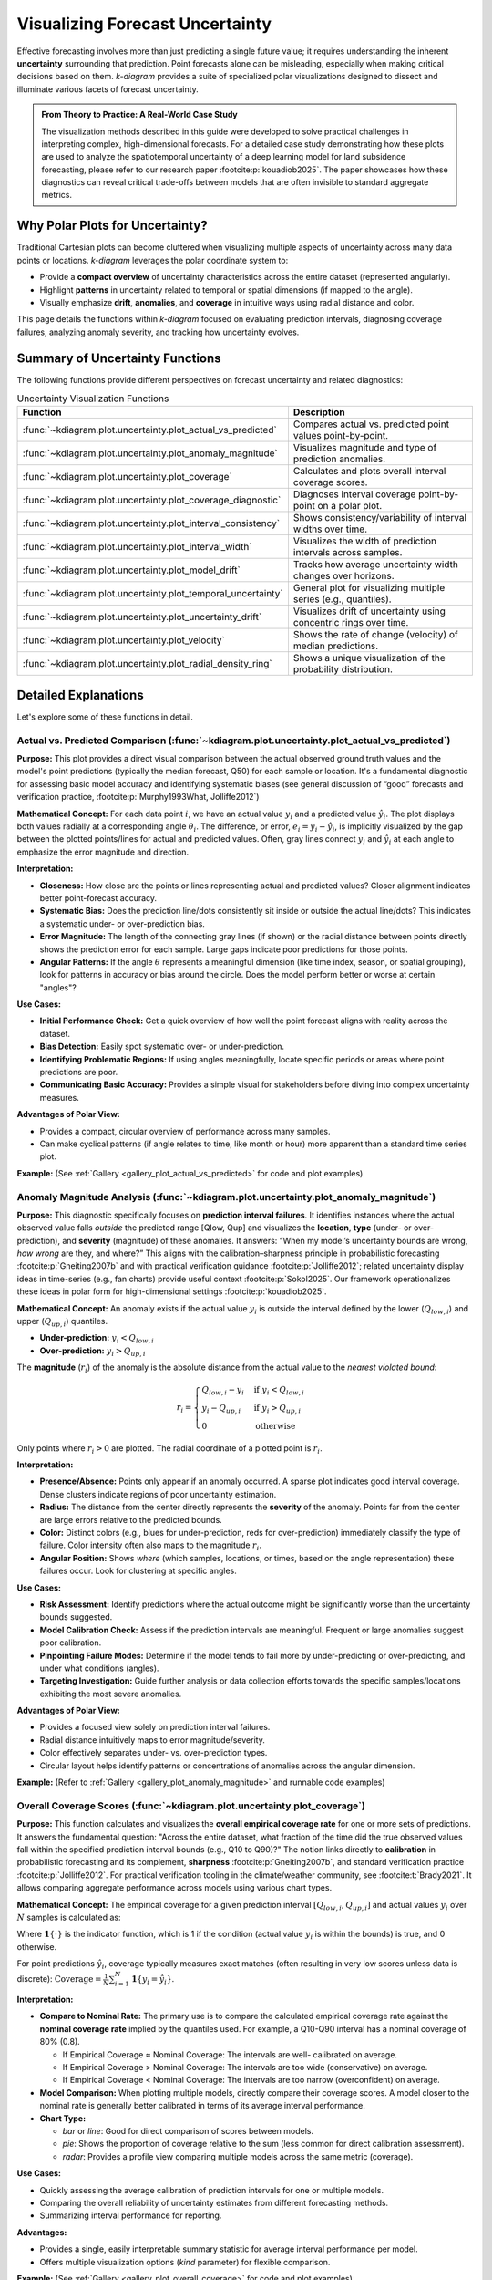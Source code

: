 .. _userguide_uncertainty:

=======================================
Visualizing Forecast Uncertainty
=======================================

Effective forecasting involves more than just predicting a single future
value; it requires understanding the inherent **uncertainty** surrounding
that prediction. Point forecasts alone can be misleading, especially
when making critical decisions based on them. `k-diagram` provides a
suite of specialized polar visualizations designed to dissect and
illuminate various facets of forecast uncertainty.

.. admonition:: From Theory to Practice: A Real-World Case Study
   :class: hint

   The visualization methods described in this guide were developed to
   solve practical challenges in interpreting complex, high-dimensional
   forecasts. For a detailed case study demonstrating how these plots
   are used to analyze the spatiotemporal uncertainty of a deep
   learning model for land subsidence forecasting, please refer to our
   research paper :footcite:p:`kouadiob2025`. The paper showcases how
   these diagnostics can reveal critical trade-offs between models that
   are often invisible to standard aggregate metrics.
   
Why Polar Plots for Uncertainty?
------------------------------------

Traditional Cartesian plots can become cluttered when visualizing
multiple aspects of uncertainty across many data points or locations.
`k-diagram` leverages the polar coordinate system to:

* Provide a **compact overview** of uncertainty characteristics
  across the entire dataset (represented angularly).
* Highlight **patterns** in uncertainty related to temporal or
  spatial dimensions (if mapped to the angle).
* Visually emphasize **drift**, **anomalies**, and **coverage**
  in intuitive ways using radial distance and color.

This page details the functions within `k-diagram` focused on
evaluating prediction intervals, diagnosing coverage failures,
analyzing anomaly severity, and tracking how uncertainty evolves.

Summary of Uncertainty Functions
--------------------------------

The following functions provide different perspectives on forecast
uncertainty and related diagnostics:

.. list-table:: Uncertainty Visualization Functions
   :widths: 40 60
   :header-rows: 1

   * - Function
     - Description
   * - :func:`~kdiagram.plot.uncertainty.plot_actual_vs_predicted`
     - Compares actual vs. predicted point values point-by-point.
   * - :func:`~kdiagram.plot.uncertainty.plot_anomaly_magnitude`
     - Visualizes magnitude and type of prediction anomalies.
   * - :func:`~kdiagram.plot.uncertainty.plot_coverage`
     - Calculates and plots overall interval coverage scores.
   * - :func:`~kdiagram.plot.uncertainty.plot_coverage_diagnostic`
     - Diagnoses interval coverage point-by-point on a polar plot.
   * - :func:`~kdiagram.plot.uncertainty.plot_interval_consistency`
     - Shows consistency/variability of interval widths over time.
   * - :func:`~kdiagram.plot.uncertainty.plot_interval_width`
     - Visualizes the width of prediction intervals across samples.
   * - :func:`~kdiagram.plot.uncertainty.plot_model_drift`
     - Tracks how average uncertainty width changes over horizons.
   * - :func:`~kdiagram.plot.uncertainty.plot_temporal_uncertainty`
     - General plot for visualizing multiple series (e.g., quantiles).
   * - :func:`~kdiagram.plot.uncertainty.plot_uncertainty_drift`
     - Visualizes drift of uncertainty using concentric rings over time.
   * - :func:`~kdiagram.plot.uncertainty.plot_velocity`
     - Shows the rate of change (velocity) of median predictions.
   * - :func:`~kdiagram.plot.uncertainty.plot_radial_density_ring`
     - Shows a unique visualization of the probability distribution.

Detailed Explanations
---------------------

Let's explore some of these functions in detail.

.. _ug_actual_vs_predicted:

Actual vs. Predicted Comparison (:func:`~kdiagram.plot.uncertainty.plot_actual_vs_predicted`)
~~~~~~~~~~~~~~~~~~~~~~~~~~~~~~~~~~~~~~~~~~~~~~~~~~~~~~~~~~~~~~~~~~~~~~~~~~~~~~~~~~~~~~~~~~~~~~~~~~~~

**Purpose:**
This plot provides a direct visual comparison between the actual
observed ground truth values and the model's point predictions
(typically the median forecast, Q50) for each sample or location.
It's a fundamental diagnostic for assessing basic model accuracy and
identifying systematic biases (see general discussion of “good” forecasts
and verification practice, :footcite:p:`Murphy1993What, Jolliffe2012`)

**Mathematical Concept:**
For each data point :math:`i`, we have an actual value :math:`y_i` and a
predicted value :math:`\hat{y}_i`. The plot displays both values radially
at a corresponding angle :math:`\theta_i`. The difference, or error,
:math:`e_i = y_i - \hat{y}_i`, is implicitly visualized by the gap
between the plotted points/lines for actual and predicted values. Often,
gray lines connect :math:`y_i` and :math:`\hat{y}_i` at each angle to
emphasize the error magnitude and direction.

**Interpretation:**

* **Closeness:** How close are the points or lines representing actual
  and predicted values? Closer alignment indicates better point-forecast
  accuracy.
* **Systematic Bias:** Does the prediction line/dots consistently sit
  inside or outside the actual line/dots? This indicates a systematic
  under- or over-prediction bias.
* **Error Magnitude:** The length of the connecting gray lines (if shown)
  or the radial distance between points directly shows the prediction
  error for each sample. Large gaps indicate poor predictions for those
  points.
* **Angular Patterns:** If the angle :math:`\theta` represents a meaningful
  dimension (like time index, season, or spatial grouping), look for
  patterns in accuracy or bias around the circle. Does the model perform
  better or worse at certain "angles"?

**Use Cases:**

* **Initial Performance Check:** Get a quick overview of how well the
  point forecast aligns with reality across the dataset.
* **Bias Detection:** Easily spot systematic over- or under-prediction.
* **Identifying Problematic Regions:** If using angles meaningfully,
  locate specific periods or areas where point predictions are poor.
* **Communicating Basic Accuracy:** Provides a simple visual for
  stakeholders before diving into complex uncertainty measures.

**Advantages of Polar View:**

* Provides a compact, circular overview of performance across many samples.
* Can make cyclical patterns (if angle relates to time, like month or
  hour) more apparent than a standard time series plot.

**Example:**
(See :ref:`Gallery <gallery_plot_actual_vs_predicted>` for code and plot examples)

.. raw:: html

   <hr>
   
.. _ug_anomaly_magnitude:

Anomaly Magnitude Analysis (:func:`~kdiagram.plot.uncertainty.plot_anomaly_magnitude`)
~~~~~~~~~~~~~~~~~~~~~~~~~~~~~~~~~~~~~~~~~~~~~~~~~~~~~~~~~~~~~~~~~~~~~~~~~~~~~~~~~~~~~~~~~

**Purpose:**
This diagnostic specifically focuses on **prediction interval failures**.
It identifies instances where the actual observed value falls *outside*
the predicted range [Qlow, Qup] and visualizes the **location**, **type**
(under- or over-prediction), and **severity** (magnitude) of these
anomalies. It answers: “When my model’s uncertainty bounds are wrong,
*how wrong* are they, and where?” This aligns with the calibration–sharpness
principle in probabilistic forecasting :footcite:p:`Gneiting2007b` and
with practical verification guidance :footcite:p:`Jolliffe2012`; related
uncertainty display ideas in time-series (e.g., fan charts) provide
useful context :footcite:p:`Sokol2025`. Our framework operationalizes
these ideas in polar form for high-dimensional settings :footcite:p:`kouadiob2025`.

**Mathematical Concept:**
An anomaly exists if the actual value :math:`y_i` is outside the
interval defined by the lower (:math:`Q_{low,i}`) and upper
(:math:`Q_{up,i}`) quantiles.

* **Under-prediction:** :math:`y_i < Q_{low,i}`
* **Over-prediction:** :math:`y_i > Q_{up,i}`

The **magnitude** (:math:`r_i`) of the anomaly is the absolute distance
from the actual value to the *nearest violated bound*:

.. math::

   r_i =
   \begin{cases}
     Q_{low,i} - y_i & \text{if } y_i < Q_{low,i} \\
     y_i - Q_{up,i} & \text{if } y_i > Q_{up,i} \\
     0              & \text{otherwise}
   \end{cases}

Only points where :math:`r_i > 0` are plotted. The radial coordinate of
a plotted point is :math:`r_i`.

**Interpretation:**

* **Presence/Absence:** Points only appear if an anomaly occurred. A sparse
  plot indicates good interval coverage. Dense clusters indicate regions
  of poor uncertainty estimation.
* **Radius:** The distance from the center directly represents the
  **severity** of the anomaly. Points far from the center are large
  errors relative to the predicted bounds.
* **Color:** Distinct colors (e.g., blues for under-prediction, reds for
  over-prediction) immediately classify the type of failure. Color
  intensity often also maps to the magnitude :math:`r_i`.
* **Angular Position:** Shows *where* (which samples, locations, or times,
  based on the angle representation) these failures occur. Look for
  clustering at specific angles.

**Use Cases:**

* **Risk Assessment:** Identify predictions where the actual outcome might
  be significantly worse than the uncertainty bounds suggested.
* **Model Calibration Check:** Assess if the prediction intervals are
  meaningful. Frequent or large anomalies suggest poor calibration.
* **Pinpointing Failure Modes:** Determine if the model tends to fail more
  by under-predicting or over-predicting, and under what conditions
  (angles).
* **Targeting Investigation:** Guide further analysis or data collection
  efforts towards the specific samples/locations exhibiting the most
  severe anomalies.

**Advantages of Polar View:**

* Provides a focused view solely on prediction interval failures.
* Radial distance intuitively maps to error magnitude/severity.
* Color effectively separates under- vs. over-prediction types.
* Circular layout helps identify patterns or concentrations of anomalies
  across the angular dimension.

**Example:**
(Refer to :ref:`Gallery <gallery_plot_anomaly_magnitude>` and runnable code examples)


.. raw:: html

   <hr>

.. _ug_coverage:

Overall Coverage Scores (:func:`~kdiagram.plot.uncertainty.plot_coverage`)
~~~~~~~~~~~~~~~~~~~~~~~~~~~~~~~~~~~~~~~~~~~~~~~~~~~~~~~~~~~~~~~~~~~~~~~~~~~~~~~

**Purpose:**
This function calculates and visualizes the **overall empirical
coverage rate** for one or more sets of predictions. It answers the
fundamental question: "Across the entire dataset, what fraction of the
time did the true observed values fall within the specified prediction
interval bounds (e.g., Q10 to Q90)?" The notion links directly to
**calibration** in probabilistic forecasting and its complement,
**sharpness** :footcite:p:`Gneiting2007b`, and standard verification
practice :footcite:p:`Jolliffe2012`. For practical verification tooling
in the climate/weather community, see :footcite:t:`Brady2021`.
It allows comparing aggregate performance across models using various
chart types.

**Mathematical Concept:**
The empirical coverage for a given prediction interval
:math:`[Q_{low,i}, Q_{up,i}]` and actual values :math:`y_i` over
:math:`N` samples is calculated as:

.. math::
   :label: eq:coverage

   \text{Coverage} = \frac{1}{N} \sum_{i=1}^{N} \mathbf{1}\{Q_{low,i} \le y_i \le Q_{up,i}\}

Where :math:`\mathbf{1}\{\cdot\}` is the indicator function, which is 1
if the condition (actual value :math:`y_i` is within the bounds) is
true, and 0 otherwise.

For point predictions :math:`\hat{y}_i`, coverage typically measures
exact matches (often resulting in very low scores unless data is
discrete): :math:`\text{Coverage} = \frac{1}{N} \sum_{i=1}^{N} \mathbf{1}\{y_i = \hat{y}_i\}`.

**Interpretation:**

* **Compare to Nominal Rate:** The primary use is to compare the
  calculated empirical coverage rate against the **nominal coverage rate**
  implied by the quantiles used. For example, a Q10-Q90 interval has a
  nominal coverage of 80% (0.8).
  
  * If Empirical Coverage ≈ Nominal Coverage: The intervals are well-
    calibrated on average.
  * If Empirical Coverage > Nominal Coverage: The intervals are too wide
    (conservative) on average.
  * If Empirical Coverage < Nominal Coverage: The intervals are too narrow
    (overconfident) on average.
    
* **Model Comparison:** When plotting multiple models, directly compare
  their coverage scores. A model closer to the nominal rate is generally
  better calibrated in terms of its average interval performance.
* **Chart Type:**

  * `bar` or `line`: Good for direct comparison of scores between models.
  * `pie`: Shows the proportion of coverage relative to the sum (less common
    for direct calibration assessment).
  * `radar`: Provides a profile view comparing multiple models across the
    same metric (coverage).

**Use Cases:**

* Quickly assessing the average calibration of prediction intervals for
  one or multiple models.
* Comparing the overall reliability of uncertainty estimates from different
  forecasting methods.
* Summarizing interval performance for reporting.

**Advantages:**

* Provides a single, easily interpretable summary statistic for average
  interval performance per model.
* Offers multiple visualization options (`kind` parameter) for flexible
  comparison.

**Example:**
(See :ref:`Gallery <gallery_plot_overall_coverage>` for code and plot examples)

.. raw:: html

   <hr>
   
.. _ug_coverage_diagnostic:

Point-wise Coverage Diagnostic (:func:`~kdiagram.plot.uncertainty.plot_coverage_diagnostic`)
~~~~~~~~~~~~~~~~~~~~~~~~~~~~~~~~~~~~~~~~~~~~~~~~~~~~~~~~~~~~~~~~~~~~~~~~~~~~~~~~~~~~~~~~~~~~~~~

**Purpose:**
While :func:`~kdiagram.plot.uncertainty.plot_coverage` gives an overall
average, this function provides a **granular, point-by-point diagnostic**
of prediction interval coverage on a polar plot. It reveals *where*
(at which sample, location, or time, represented angularly) the intervals
succeeded or failed to capture the actual value—an operational view of
calibration beyond global scores :footcite:p:`Jolliffe2012, Gneiting2007b`.
The polar diagnostic follows our framework for high-dimensional settings
:footcite:p:`kouadiob2025`.

**Mathematical Concept:**
For each data point :math:`i`, a binary coverage indicator :math:`c_i` is
calculated:

.. math::

   c_i = \mathbf{1}\{Q_{low,i} \le y_i \le Q_{up,i}\}

Each point :math:`i` is then plotted at an angle :math:`\theta_i`
(determined by its index or an optional feature) and a **radius**
:math:`r_i = c_i`. This means:

* Covered points (:math:`c_i=1`) are plotted at radius **1**.
* Uncovered points (:math:`c_i=0`) are plotted at radius **0**.

The plot also typically shows the overall coverage rate
:math:`\bar{c} = \frac{1}{N} \sum c_i` as a prominent reference circle.

**Interpretation:**

* **Radial Position:** Instantly separates successes (radius 1) from
  failures (radius 0).
* **Angular Clusters:** Look for clusters of points at radius 0. Such
  clusters indicate specific regions, times, or conditions (depending on
  what the angle represents) where the model's prediction intervals
  systematically fail. Randomly scattered points at radius 0 suggest less
  systematic issues.
* **Average Coverage Line:** The solid circular line drawn at radius
  :math:`\bar{c}` represents the overall empirical coverage rate. Compare
  its position to:
  
  * The nominal coverage rate (e.g., 0.8 for an 80% interval).
  * Reference grid lines (often shown at 0.2, 0.4, 0.6, 0.8, 1.0).
  
* **Background Gradient (Optional):** If enabled, the shaded gradient
  extending from the center to the average coverage line provides a strong
  visual cue for the overall performance level.
* **Point/Bar Color:** Color (e.g., green for covered, red for uncovered
  using the default 'RdYlGn' cmap) reinforces the binary status.

**Use Cases:**

* **Diagnosing Coverage Failures:** Go beyond the average rate to see
  *where* and *how often* intervals fail.
* **Identifying Systematic Issues:** Detect if failures are concentrated
  in specific segments of the data (angles).
* **Visual Calibration Assessment:** Provides a more intuitive feel for
  calibration than just a single number. Is the coverage rate met because
  most points are covered, or are there many failures balanced by overly
  wide intervals elsewhere?
* **Debugging Model Uncertainty:** Pinpoint areas needing improved
  uncertainty quantification.

**Advantages (Polar Context):**

* Excellent for visualizing the status of many points compactly.
* The radial mapping (0 or 1) provides a very clear visual separation
  of coverage success/failure.
* Angular clustering of failures is easily identifiable.
* The average coverage line acts as an immediate visual benchmark against
  the plot boundaries (0 and 1) and reference grid lines.

**Example:**
(See :ref:`Gallery <gallery_plot_coverage_diagnostic>` or function docstring for code and plot examples)

.. raw:: html

   <hr>
   
.. _ug_interval_consistency:

Interval Width Consistency (:func:`~kdiagram.plot.uncertainty.plot_interval_consistency`)
~~~~~~~~~~~~~~~~~~~~~~~~~~~~~~~~~~~~~~~~~~~~~~~~~~~~~~~~~~~~~~~~~~~~~~~~~~~~~~~~~~~~~~~~~~~

**Purpose:**
This plot analyzes the **temporal stability** of the predicted
uncertainty range. It visualizes how much the **width** of the
prediction interval (:math:`Q_{up} - Q_{low}`) fluctuates for each
location or sample across multiple time steps or horizons. Consistent
widths relate to **sharpness** (narrow, informative intervals) but must
not come at the expense of calibration :footcite:p:`Gneiting2007b`.
For broader context on depicting evolving forecast distributions,
see fan-chart practice :footcite:p:`Sokol2025`. The polar stability
diagnostic is part of our analytics framework :footcite:p:`kouadiob2025`.

**Mathematical Concept:**
For each location/sample :math:`j`, the interval width is calculated
for each available time step :math:`t`:

.. math::

   w_{j,t} = Q_{up,j,t} - Q_{low,j,t}

The plot then visualizes the *variability* of these widths :math:`w_{j,t}`
over the time steps :math:`t` for each location :math:`j`. The radial
coordinate :math:`r_j` typically represents either:

1.  **Standard Deviation:** :math:`r_j = \sigma_t(w_{j,t})` - Measures the
    absolute variability of the width.
2.  **Coefficient of Variation (CV):** :math:`r_j = \frac{\sigma_t(w_{j,t})}{\mu_t(w_{j,t})}`
    - Measures the relative variability (standard deviation relative to the
    mean width). Set via the ``use_cv=True`` parameter.

Each location :math:`j` is plotted at an angle :math:`\theta_j` (based
on index) and radius :math:`r_j`. The color of the point often represents
the *average median prediction* :math:`\mu_t(Q_{50,j,t})` across the time
steps, providing context.

**Interpretation:**

* **Radius:** Points far from the center indicate locations where the
  prediction interval width is **inconsistent** or varies significantly
  across the different time steps/horizons considered. Points near the
  center have stable interval width predictions over time.
  
* **CV vs. Standard Deviation (`use_cv`):**

  * If `use_cv=False` (default), radius shows *absolute* standard
    deviation. A large radius means large absolute fluctuations in width.
  * If `use_cv=True`, radius shows *relative* variability (CV). A large
    radius means the width fluctuates significantly *compared to its
    average width*. This helps compare consistency across locations that
    might have very different average interval widths.
    
* **Color (Context):** If `q50_cols` are provided, color typically shows
  the average Q50 value. This helps answer questions like: "Does high
  inconsistency (large radius) tend to occur in locations with high or low
  average predicted values?"
  
* **Angular Clusters:** Clusters of points with high/low radius might indicate
  spatial patterns in the stability of uncertainty predictions.

**Use Cases:**

* **Assessing Model Reliability Over Time:** Identify locations where
  uncertainty estimates are unstable across forecast horizons.
* **Diagnosing Temporal Effects:** Understand if interval predictions
  become more or less variable further into the future.
* **Comparing Relative vs. Absolute Stability:** Use `use_cv` to
  distinguish between large absolute fluctuations and large relative
  fluctuations.
* **Identifying Locations for Scrutiny:** Points with high inconsistency
  might warrant further investigation into why the uncertainty estimate
  is so variable for those locations/conditions.

**Advantages (Polar Context):**

* Compactly displays the consistency profile across many locations.
* Radial distance provides an intuitive measure of inconsistency
  (variability).
* Allows visual identification of clusters based on consistency levels.
* Color adds valuable context about the average prediction level associated
  with different consistency levels.

**Example:**
(See :ref:`Gallery <gallery_plot_interval_consistency>` or function docstring for code and plot examples)

.. raw:: html

   <hr>

.. _ug_interval_width:

Prediction Interval Width Visualization (:func:`~kdiagram.plot.uncertainty.plot_interval_width`)
~~~~~~~~~~~~~~~~~~~~~~~~~~~~~~~~~~~~~~~~~~~~~~~~~~~~~~~~~~~~~~~~~~~~~~~~~~~~~~~~~~~~~~~~~~~~~~~~~

**Purpose:**
This function creates a polar scatter focused on the **magnitude of
predicted uncertainty**, visualizing the **width** (:math:`Q_{up}-Q_{low}`)
for each point at a given snapshot or horizon. Width is a proxy for
**sharpness**—useful only when paired with good calibration
:footcite:p:`Gneiting2007b`. As a complementary display to time-series
fan charts :footcite:p:`Sokol2025`, our polar view highlights spatial/
cross-sectional structure in uncertainty :footcite:p:`kouadiob2025`.
It answers: "How wide is the predicted uncertainty range for  
each point in my dataset?"

**Mathematical Concept:**
For each data point :math:`i`, the interval width is calculated:

.. math::

   w_i = Q_{up,i} - Q_{low,i}

The point is plotted at an angle :math:`\theta_i` (based on index) and a
**radius** :math:`r_i = w_i`. Optionally, a third variable :math:`z_i`
from a specified ``z_col`` can determine the color of the point; otherwise,
the color typically represents the width :math:`w_i` itself.

**Interpretation:**

* **Radius:** The radial distance directly corresponds to the width of
  the prediction interval. Points far from the center represent samples
  with high predicted uncertainty (wide intervals). Points near the
  center have low predicted uncertainty (narrow intervals).
* **Color (with `z_col`):** If a ``z_col`` (e.g., the median prediction
  Q50, or the actual value) is provided, the color allows you to see how
  interval width relates to that variable. For example, are wider
  intervals (larger radius) associated with higher or lower median
  predictions (color)?
* **Color (without `z_col`):** If no ``z_col`` is given, color usually
  maps to the width itself, reinforcing the radial information.
* **Angular Patterns:** Look for regions around the circle (representing
  subsets of data based on index order or a future `theta_col`
  implementation) that exhibit consistently high or low interval widths.

**Use Cases:**

* Identifying samples or locations with the largest/smallest predicted
  uncertainty ranges at a specific time/horizon.
* Visualizing the overall distribution of uncertainty magnitudes across
  the dataset.
* Exploring potential relationships between uncertainty width and other
  factors (e.g., input features, predicted value magnitude) by using
  the ``z_col`` option.
* Assessing if uncertainty is relatively uniform or highly variable
  across samples.

**Advantages (Polar Context):**

* Provides a compact overview of uncertainty magnitude for many points.
* The radial distance offers a direct, intuitive mapping for interval
  width.
* Facilitates the visual identification of angular patterns or clusters
  related to uncertainty levels.
* Allows simultaneous visualization of location (angle), uncertainty
  width (radius), and a third variable (color via ``z_col``).

**Example:**
(See :ref:`Gallery <gallery_plot_interval_width>` or function docstring for code and plot examples)

.. raw:: html

   <hr>
   
.. _ug_model_drift:

Model Forecast Drift (:func:`~kdiagram.plot.uncertainty.plot_model_drift`)
~~~~~~~~~~~~~~~~~~~~~~~~~~~~~~~~~~~~~~~~~~~~~~~~~~~~~~~~~~~~~~~~~~~~~~~~~~~~

**Purpose:**
This visualization focuses on **model degradation over forecast
horizons**. It creates a polar *bar* chart to show how the *average*
prediction uncertainty (specifically, the mean interval width
:math:`\mathbb{E}[Q_{up} - Q_{low}]`) changes as the forecast lead time
increases—useful for diagnosing lead-time skill decay and concept/model
aging effects (see lead-time verification practice and tooling,
:footcite:p:`Brady2021`; general verification principles, :footcite:p:`Jolliffe2012`;
spatiotemporal forecasters where horizon behavior matters,
:footcite:p:`Hong2025`). It helps diagnose *concept drift* or *model aging* 
effects related to uncertainty.

**Mathematical Concept:**
For each distinct forecast horizon :math:`h` (e.g., 1-step ahead, 2-steps
ahead), the average interval width across all :math:`N` samples is
calculated:

.. math::

   \bar{w}_h = \frac{1}{N} \sum_{j=1}^{N} (Q_{up,j,h} - Q_{low,j,h})

Each horizon :math:`h` is assigned a distinct angle :math:`\theta_h` on
the polar plot. A bar is drawn at this angle with a height (radius)
proportional to the average width :math:`\bar{w}_h`. The color of the
bar typically also reflects this average width, or potentially another
aggregated metric for that horizon if ``color_metric_cols`` is used.

**Interpretation:**

* **Radial Growth:** The key aspect is the change in bar height (radius)
  as the angle (horizon) progresses. A noticeable increase in radius for
  later horizons indicates that, on average, the model's prediction
  intervals widen significantly as it forecasts further into the future.
  This signifies increasing uncertainty or *model drift*.
* **Bar Height Comparison:** Directly compare the heights of bars for
  different horizons to quantify the average increase in uncertainty.
  Annotations usually display the exact average width :math:`\bar{w}_h`
  for each horizon.
* **Stability:** Bars of relatively similar height across horizons suggest
  that the model's average uncertainty level is stable over the forecast
  lead times considered.

**Use Cases:**

* **Detecting Model Degradation:** Identify if forecast uncertainty grows
  unacceptably large at longer lead times.
* **Assessing Forecast Reliability Horizon:** Determine the practical
  limit of how far ahead the model provides reasonably certain forecasts.
* **Informing Retraining Strategy:** Significant drift might indicate the
  need for more frequent model retraining or incorporating features that
  capture evolving dynamics.
* **Comparing Model Stability:** Generate plots for different models to
  compare how their uncertainty characteristics drift over time.

**Advantages (Polar Context):**

* The polar bar chart format makes the "outward drift" of average
  uncertainty across increasing horizons (angles) very intuitive to grasp.
* Provides a concise summary comparing average uncertainty levels across
  multiple forecast lead times.

**Example:**
(See :ref:`Gallery <gallery_plot_model_drift>` or function docstring for code and plot examples)

.. raw:: html

   <hr>
   
.. _ug_temporal_uncertainty:

General Polar Series Visualization (:func:`~kdiagram.plot.uncertainty.plot_temporal_uncertainty`)
~~~~~~~~~~~~~~~~~~~~~~~~~~~~~~~~~~~~~~~~~~~~~~~~~~~~~~~~~~~~~~~~~~~~~~~~~~~~~~~~~~~~~~~~~~~~~~~~~~~

**Purpose:**
This is a **general-purpose** polar scatter utility for visualizing and
comparing **multiple data series** (columns from a DataFrame) simultaneously.
A common uncertainty use is plotting Q10/Q50/Q90 for the *same* horizon to
show the **spread** at that time—contextualized by calibration–sharpness
principles :footcite:p:`Gneiting2007b` and by conventional distribution
displays like fan charts :footcite:p:`Sokol2025`. Quantile-based multi-horizon
forecasting models (e.g., TFT) naturally produce such series
:footcite:p:`Lim2021`.

**Mathematical Concept:**
For each data series :math:`k` (corresponding to a column in ``q_cols``)
and each sample :math:`i`, the value :math:`v_{i,k}` is plotted at an
angle :math:`\theta_i` (based on index) and radius :math:`r_{i,k} = v_{i,k}`.

If ``normalize=True``, each series :math:`k` is independently scaled
to the range [0, 1] before plotting using min-max scaling:
:math:`r_{i,k} = (v_{i,k} - \min_j(v_{j,k})) / (\max_j(v_{j,k}) - \min_j(v_{j,k}))`.
Each series :math:`k` is assigned a distinct color.

**Interpretation:**

* **Series Comparison:** Observe the relative radial positions of points
  belonging to different series (colors) at the same angle.
* **Uncertainty Spread (Quantile Use Case):** When plotting Q10, Q50,
  and Q90 for a single horizon:
  
  * The **radial distance** between the points for Q10 (e.g., blue) and
    Q90 (e.g., red) at a specific angle represents the **interval width**
    (uncertainty) for that sample.
  * Look for how this spread varies around the circle (across samples).
  * The position of the Q50 points (e.g., green) shows the central tendency
    relative to the bounds.
    
* **Normalization Effect:** If ``normalize=True``, the plot emphasizes the
  *relative shapes* and *overlap* of the series, regardless of their
  original scales. This is useful for comparing patterns but loses
  information about absolute magnitudes. If ``normalize=False``, the
  radial axis reflects the actual data values.
  
* **Angular Patterns:** Observe if specific series tend to be higher or lower
  at certain angles (samples/locations).

**Use Cases:**

* **Visualizing Uncertainty Intervals:** Plot Qlow, Qmid, Qup for a *single*
  time step/horizon to see the uncertainty band across samples.
* **Comparing Multiple Models:** Plot the point predictions (e.g., Q50)
  from several different models to compare their outputs side-by-side.
* **Plotting Related Variables:** Visualize any set of related numerical
  columns from your DataFrame in a polar layout.

**Advantages (Polar Context):**

* Allows overlaying multiple related data series in a single, compact plot.
* Effective for visualizing the *spread* or *range* between different
  series (like quantiles) at each angular position.
* Normalization option facilitates shape comparison for series with
  different scales.
* Can reveal shared cyclical patterns among the plotted series.

**Example:**
(See :ref:`Gallery <gallery_plot_temporal_uncertainty>` or function docstring for code and plot examples)

.. raw:: html

   <hr>

.. _ug_uncertainty_drift:

Multi-Time Uncertainty Drift Rings (:func:`~kdiagram.plot.uncertainty.plot_uncertainty_drift`)
~~~~~~~~~~~~~~~~~~~~~~~~~~~~~~~~~~~~~~~~~~~~~~~~~~~~~~~~~~~~~~~~~~~~~~~~~~~~~~~~~~~~~~~~~~~~~~~~

**Purpose:**
This plot shows how the **spatial pattern of prediction uncertainty**
(interval width) evolves across **multiple time steps** (e.g., years) for
all locations simultaneously. Unlike
:func:`~kdiagram.plot.uncertainty.plot_model_drift` (which averages
across space per horizon), each time step is a **concentric ring** so you
can compare uncertainty “maps” over time—useful in spatiotemporal settings
and environmental applications :footcite:p:`Liu2024, Hong2025` and aligned
with our polar analytics framework :footcite:p:`kouadiob2025`. For lead-time
skill context and evaluation workflows, see :footcite:t:`Brady2021`; for
discussion of evolving forecast distributions, see fan-chart literature
:footcite:p:`Sokol2025`.

**Mathematical Concept:**
For each location :math:`j` and time step :math:`t`, the interval width
is calculated: :math:`w_{j,t} = Q_{up,j,t} - Q_{low,j,t}`. These widths
are typically **normalized globally** across all locations and times:
:math:`w'_{j,t} = w_{j,t} / \max_{j',t'}(w_{j',t'})`.

Each location :math:`j` corresponds to an angle :math:`\theta_j`. For a
given time step :math:`t`, the radius :math:`r_{j,t}` for location
:math:`j` is determined by a base offset for that ring plus the scaled
normalized width:

.. math::

   r_{j,t} = R_t + H \cdot w'_{j,t}

Where :math:`R_t` is the base radius for ring :math:`t` (increasing
with time, controlled by ``base_radius``) and :math:`H` is a scaling
factor (``band_height``) controlling the visual impact of the width.
Each ring :math:`t` receives a distinct color from the specified
``cmap``.

**Interpretation:**

* **Concentric Rings:** Each colored ring represents a specific time
  step, with inner rings typically corresponding to earlier times and
  outer rings to later times.
* **Ring Shape & Radius Variations:** The deviations of a single ring
  from a perfect circle show the spatial variability of uncertainty
  *at that specific time step*. Points on a ring that bulge outwards
  represent locations with higher relative uncertainty (wider intervals)
  at that time.
* **Comparing Rings:** Examine how the overall radius and "bumpiness"
  change from inner rings (earlier times) to outer rings (later times).
  If outer rings are consistently larger or more irregular, it suggests
  that uncertainty generally increases and/or becomes more spatially
  variable over time.
* **Angular Patterns:** Trace specific angles (locations) across multiple
  rings. Does the radius consistently increase (growing uncertainty at
  that location)? Is it consistently large or small (persistently
  high/low uncertainty location)?

**Use Cases:**

* Tracking the **full spatial pattern** of uncertainty as it evolves
  over multiple forecast periods.
* Identifying specific locations where uncertainty grows or shrinks most
  dramatically over time.
* Comparing the uncertainty landscape between different forecast horizons
  (e.g., visualizing the difference in uncertainty patterns between a
  1-year and a 5-year forecast).
* Complementing :func:`~kdiagram.plot.uncertainty.plot_model_drift` by
  showing detailed spatial variations instead of just the average trend.

**Advantages (Polar Context):**

* Uniquely effective at overlaying multiple temporal snapshots of the
  uncertainty field in a single, comparative view.
* Concentric rings provide clear visual separation between time steps.
* Radial variations within each ring clearly highlight spatial differences
  in relative uncertainty at that time.
* Color coding aids in distinguishing and tracking specific time steps.

**Example:**
(See :ref:`Gallery <gallery_plot_uncertainty_drift>` or function docstring for code and plot examples)

.. raw:: html

   <hr>
   
.. _ug_velocity:

Prediction Velocity Visualization (:func:`~kdiagram.plot.uncertainty.plot_velocity`)
~~~~~~~~~~~~~~~~~~~~~~~~~~~~~~~~~~~~~~~~~~~~~~~~~~~~~~~~~~~~~~~~~~~~~~~~~~~~~~~~~~~~~~

**Purpose:**
This plot visualizes the **rate of change** (velocity) of the central
forecast (typically Q50) across consecutive periods for each location—
useful for spotting regime shifts and horizon-dependent behavior in
spatiotemporal settings :footcite:p:`Hong2025, Liu2024, kouadiob2025`. Typical
implementations compute finite differences over arrays/data frames
:footcite:p:`harris2020array, reback2020pandas`, then render with
standard plotting backends :footcite:p:`Hunter:2007`. It helps understand
the predicted dynamics of the phenomenon being forecast, answering: "How
fast is the predicted median value changing from one period to the next
at each location?"

**Mathematical Concept:**
For each location :math:`j`, the change in the median prediction between
consecutive time steps :math:`t` and :math:`t-1` is calculated:
:math:`\Delta Q_{50,j,t} = Q_{50,j,t} - Q_{50,j,t-1}`. The average velocity
for location :math:`j` over all time steps is the mean of these changes:

.. math::

   v_j = \mathbb{E}_t [ \Delta Q_{50,j,t} ]

The point for location :math:`j` is plotted at angle :math:`\theta_j`
(based on index) and radius :math:`r_j = v_j`. The radius can be
normalized to [0, 1] if ``normalize=True``. The color of the point can
represent either the velocity :math:`v_j` itself, or the average
absolute magnitude of the Q50 predictions
:math:`\mathbb{E}_t [ |Q_{50,j,t}| ]` (controlled by ``use_abs_color``).

**Interpretation:**

* **Radius:** Directly represents the average velocity (rate of change)
  of the Q50 prediction.
  
  * Points far from the center indicate locations with **high average
    velocity** (rapidly changing predictions).
  * Points near the center indicate locations with **low average
    velocity** (stable predictions).
  * If normalized, the radius shows relative velocity across locations.
  
* **Color (Mapped to Velocity):** If ``use_abs_color=False``, color
  directly reflects the velocity value :math:`v_j`. Using a diverging
  colormap (like 'coolwarm') helps distinguish between positive average
  change (e.g., red/warm colors for increasing values) and negative
  average change (e.g., blue/cool colors for decreasing values).
    
* **Color (Mapped to Q50 Magnitude):** If ``use_abs_color=True``, color
  shows the average absolute value of the Q50 predictions themselves.
  This provides context: Is high velocity (large radius) associated
  with high or low absolute predicted values (color)?
    
* **Angular Patterns:** Look for clusters of points with similar radius
  (velocity) or color at specific angles, which might indicate spatial
  patterns in the predicted dynamics.

**Use Cases:**

* Identifying spatial "hotspots" where the predicted phenomenon is changing
  most rapidly.
* Locating areas of predicted stability or stagnation.
* Analyzing and visualizing the spatial distribution of predicted trends or
  rates of change.
* Contextualizing velocity with the underlying magnitude of the prediction
  (e.g., are flood level predictions rising faster in already high areas?).

**Advantages (Polar Context):**

* Provides a compact overview comparing the rate of change across many
  locations or samples.
* Radial distance gives an intuitive sense of the magnitude of change
  (velocity).
* Color adds a critical second layer of information, either directional change
  or contextual magnitude.
* Facilitates spotting spatial patterns or clusters related to the dynamics
  of the prediction.

**Example:**
(See :ref:`Gallery <gallery_plot_prediction_velocity>` or function docstring for code and plot examples)

.. raw:: html

   <hr>

.. _ug_radial_density_ring:

Radial Density Ring (:func:`~kdiagram.plot.uncertainty.plot_radial_density_ring`)
~~~~~~~~~~~~~~~~~~~~~~~~~~~~~~~~~~~~~~~~~~~~~~~~~~~~~~~~~~~~~~~~~~~~~~~~~~~~~~~~~~~~~~

**Purpose:**
This plot provides a unique visualization of the **one-dimensional
probability distribution** of a continuous variable. It uses Kernel
Density Estimation (KDE), a standard non-parametric method for density
estimation :footcite:p:`Silverman1986`, to create a smooth representation 
of the data's distribution, answering the question: "What is the shape of this
data's distribution, and where are its most common values?
In practice, density estimates and numerics rely on SciPy/NumPy 
:footcite:p:`2020SciPy-NMeth, harris2020array`. 

**Mathematical Concept:**
The function first derives a one-dimensional data vector :math:`\mathbf{x}`
based on the ``kind`` and ``target_cols`` parameters. For instance, with
``kind='width'``, :math:`x_i = Q_{up,i} - Q_{low,i}`.

It then computes the Probability Density Function (PDF),
:math:`\hat{f}_h(x)`, using a Gaussian kernel. This is an estimate of the
true probability distribution from which the data samples are drawn.

The calculated PDF is then normalized to the range ``[0, 1]`` for
visual mapping to a color gradient:

.. math::

   \text{PDF}_{\text{norm}}(x) = \frac{\hat{f}_h(x)}{\max(\hat{f}_h)}

In the plot, the radial distance from the center corresponds to the
value :math:`x`, and the color at that radius is determined by
:math:`\text{PDF}_{\text{norm}}(x)`.

**Interpretation:**

* **Radius:** The radial axis represents the **value** of the
  metric being analyzed. The center corresponds to the minimum
  value in the data range, and the outer edge to the maximum.
* **Color:** The color at any given radius represents the
  **probability density** for that value. Intense, saturated colors
  indicate high density, corresponding to peaks (modes) in the
  distribution where data is most concentrated. Faint, light colors
  indicate low density, corresponding to the tails of the distribution.
* **Angle:** The angular dimension is purely for aesthetic effect and
  carries no information. The density is repeated around the
  full circle to create the "ring" visual.

**Use Cases:**

* **Error Distribution Analysis:** Plot the distribution of forecast
  errors (e.g., :math:`y_i - \hat{y}_i`). An ideal distribution is
  often a sharp peak centered at zero.
* **Uncertainty Characterization:** Visualize the distribution of
  prediction interval widths. A narrow, single-peaked distribution
  suggests the model produces consistent uncertainty estimates. A wide
  or multi-modal distribution suggests variability.
* **Velocity/Change Analysis:** Analyze the distribution of year-over-
  year changes or other calculated velocities to understand the
  typical magnitude and spread of change.
* **General Distribution Inspection:** Quickly understand the shape
  (e.g., normal, skewed, bimodal) of any continuous variable.

**Advantages of Polar View:**

* Provides a visually striking and compact representation of a 1D
  distribution.
* Avoids the binning choices and jagged appearance of a traditional
  histogram.
* The "ring" metaphor can be an intuitive way to view the entirety of a
  distribution's shape at once.

**Example:**
(See :ref:`Gallery <gallery_plot_radial_density_ring>` for code and plot examples)

.. raw:: html

   <hr>

.. _ug_plot_polar_heatmap:

2D Density Analysis (:func:`~kdiagram.plot.uncertainty.plot_polar_heatmap`)
~~~~~~~~~~~~~~~~~~~~~~~~~~~~~~~~~~~~~~~~~~~~~~~~~~~~~~~~~~~~~~~~~~~~~~~~~~~~~~~

**Purpose:**
This function creates a **polar heatmap**, —part of our analytics framework
:footcite:p:`kouadiob2025`—to visualize the two-dimensional density 
distribution of data points. It is particularly powerful for uncovering  
relationships between a linear variable (mapped to the radius) and a cyclical 
or ordered variable (mapped to the angle). Depending on the dataset, a 2D KDE 
may be used :footcite:p:`Silverman1986`,It answers the question: "Do high or low values
of one metric tend to concentrate at specific times, seasons, or categories?"

**Mathematical Concept:**
The plot is a 2D histogram in polar coordinates.

1. **Coordinate Mapping:** The data is mapped to polar coordinates. The
   radial variable :math:`r` is taken from ``r_col``. The angular
   variable :math:`\theta_{data}` from ``theta_col`` is converted to
   radians :math:`[0, 2\pi]`. If a period :math:`P` is provided (e.g.,
   24 for hours), the mapping is:

   .. math::

      \theta_{rad} = \left( \frac{\theta_{data} \pmod P}{P} \right) \cdot 2\pi

2. **Binning and Counting:** The polar space is divided into a grid of
   bins defined by ``r_bins`` and ``theta_bins``. The function then
   counts the number of data points that fall into each polar sector
   :math:`(r_j, \theta_k)`. The result is a count matrix :math:`\mathbf{C}`.

**Interpretation:**

* **Angle:** Represents the cyclical or ordered feature (e.g., hour of
  the day, month of the year).
* **Radius:** Represents the magnitude of the second variable (e.g.,
  prediction error, rainfall amount).
* **Color:** The color intensity of each polar bin corresponds to the
  **count** or density of data points within it. "Hot" or bright
  colors indicate a high concentration of data, revealing a strong
  relationship between the radial and angular variables in that region.

**Use Cases:**

* **Error Analysis:** Identify if large forecast errors (radius) are
  more frequent at certain times of the day (angle).
* **Feature Correlation:** Discover patterns between a cyclical feature
  and a measurement, like finding the time of day when wind speeds
  are highest.
* **Identifying "Hot Spots":** Pinpoint specific conditions where events
  of a certain magnitude are most likely to occur.

**Advantages of Polar View:**

* Makes cyclical patterns immediately obvious, which can be harder to
  spot in a standard Cartesian heatmap.
* Provides a compact and intuitive overview of a 2D distribution.

**Example:**
(See :ref:`Gallery <gallery_plot_polar_heatmap>` for code and plot examples)

.. raw:: html

    <hr>

.. _ug_plot_polar_quiver:

Visualizing Vector Fields (:func:`~kdiagram.plot.uncertainty.plot_polar_quiver`)
~~~~~~~~~~~~~~~~~~~~~~~~~~~~~~~~~~~~~~~~~~~~~~~~~~~~~~~~~~~~~~~~~~~~~~~~~~~~~~~~~~

**Purpose:**
This function produces a **polar quiver plot** to visualize vector data
(magnitude + direction)—handy for forecast revisions, error vectors, or
physical flows within verification workflows (see tooling context,
:footcite:p:`Brady2021`) and rendered with Matplotlib primitives
:footcite:p:`Hunter:2007`. It complements scalar uncertainty views by
showing directional structure in model dynamics :footcite:p:`kouadiob2025`.
It is a resonable tool for understanding dynamic processes like forecast  
revisions, error vectors, or physical flows.

**Mathematical Concept:**
Each arrow is a vector defined at an origin point in polar coordinates.

1. **Vector Origin:** The tail of each vector :math:`i` is placed at the
   polar coordinate :math:`(r_i, \theta_i)`, determined by the `r_col`
   and `theta_col`.

2. **Vector Components:** The vector itself is defined by its components
   in the local radial and tangential directions.

   * :math:`u_i` (from `u_col`) is the vector's component in the
     **radial** direction (pointing away from the center).
   * :math:`v_i` (from `v_col`) is the vector's component in the
     **tangential** direction (perpendicular to the radial line).

3. **Magnitude:** The color and/or length of the arrow typically
   represents the vector's Euclidean magnitude, :math:`M_i`.

   .. math::

      M_i = \sqrt{u_i^2 + v_i^2}

**Interpretation:**

* **Arrow Position:** The base of the arrow shows the location where the
  vector originates.
* **Arrow Direction:** The arrow points in the direction of the vector.
  For forecast revisions, an arrow pointing outward means the forecast
  was revised upward; an inward arrow means a downward revision.
* **Arrow Length & Color:** The size and color of the arrow represent
  the magnitude of the vector. Longer, more intense arrows indicate
  stronger flows or larger changes.

**Use Cases:**

* **Forecast Stability:** Visualize how much forecasts change between
  updates. Small, randomly oriented arrows suggest a stable model.
  Large, consistently oriented arrows might indicate model drift.
* **Error Vector Analysis:** Plot the error as a vector pointing from
  the predicted value to the actual value.
* **Flow Visualization:** Model physical phenomena like wind or ocean
  currents in a polar context.

**Advantages of Polar View:**

* Provides an intuitive way to visualize vector fields that have a
  natural central point or cyclical nature.
* Can reveal large-scale rotational or radial patterns in the vector
  data.

**Example:**
(See :ref:`Gallery <gallery_plot_polar_quiver>` for code and plot examples)

.. raw:: html

   <hr>

.. rubric:: References

.. footbibliography::